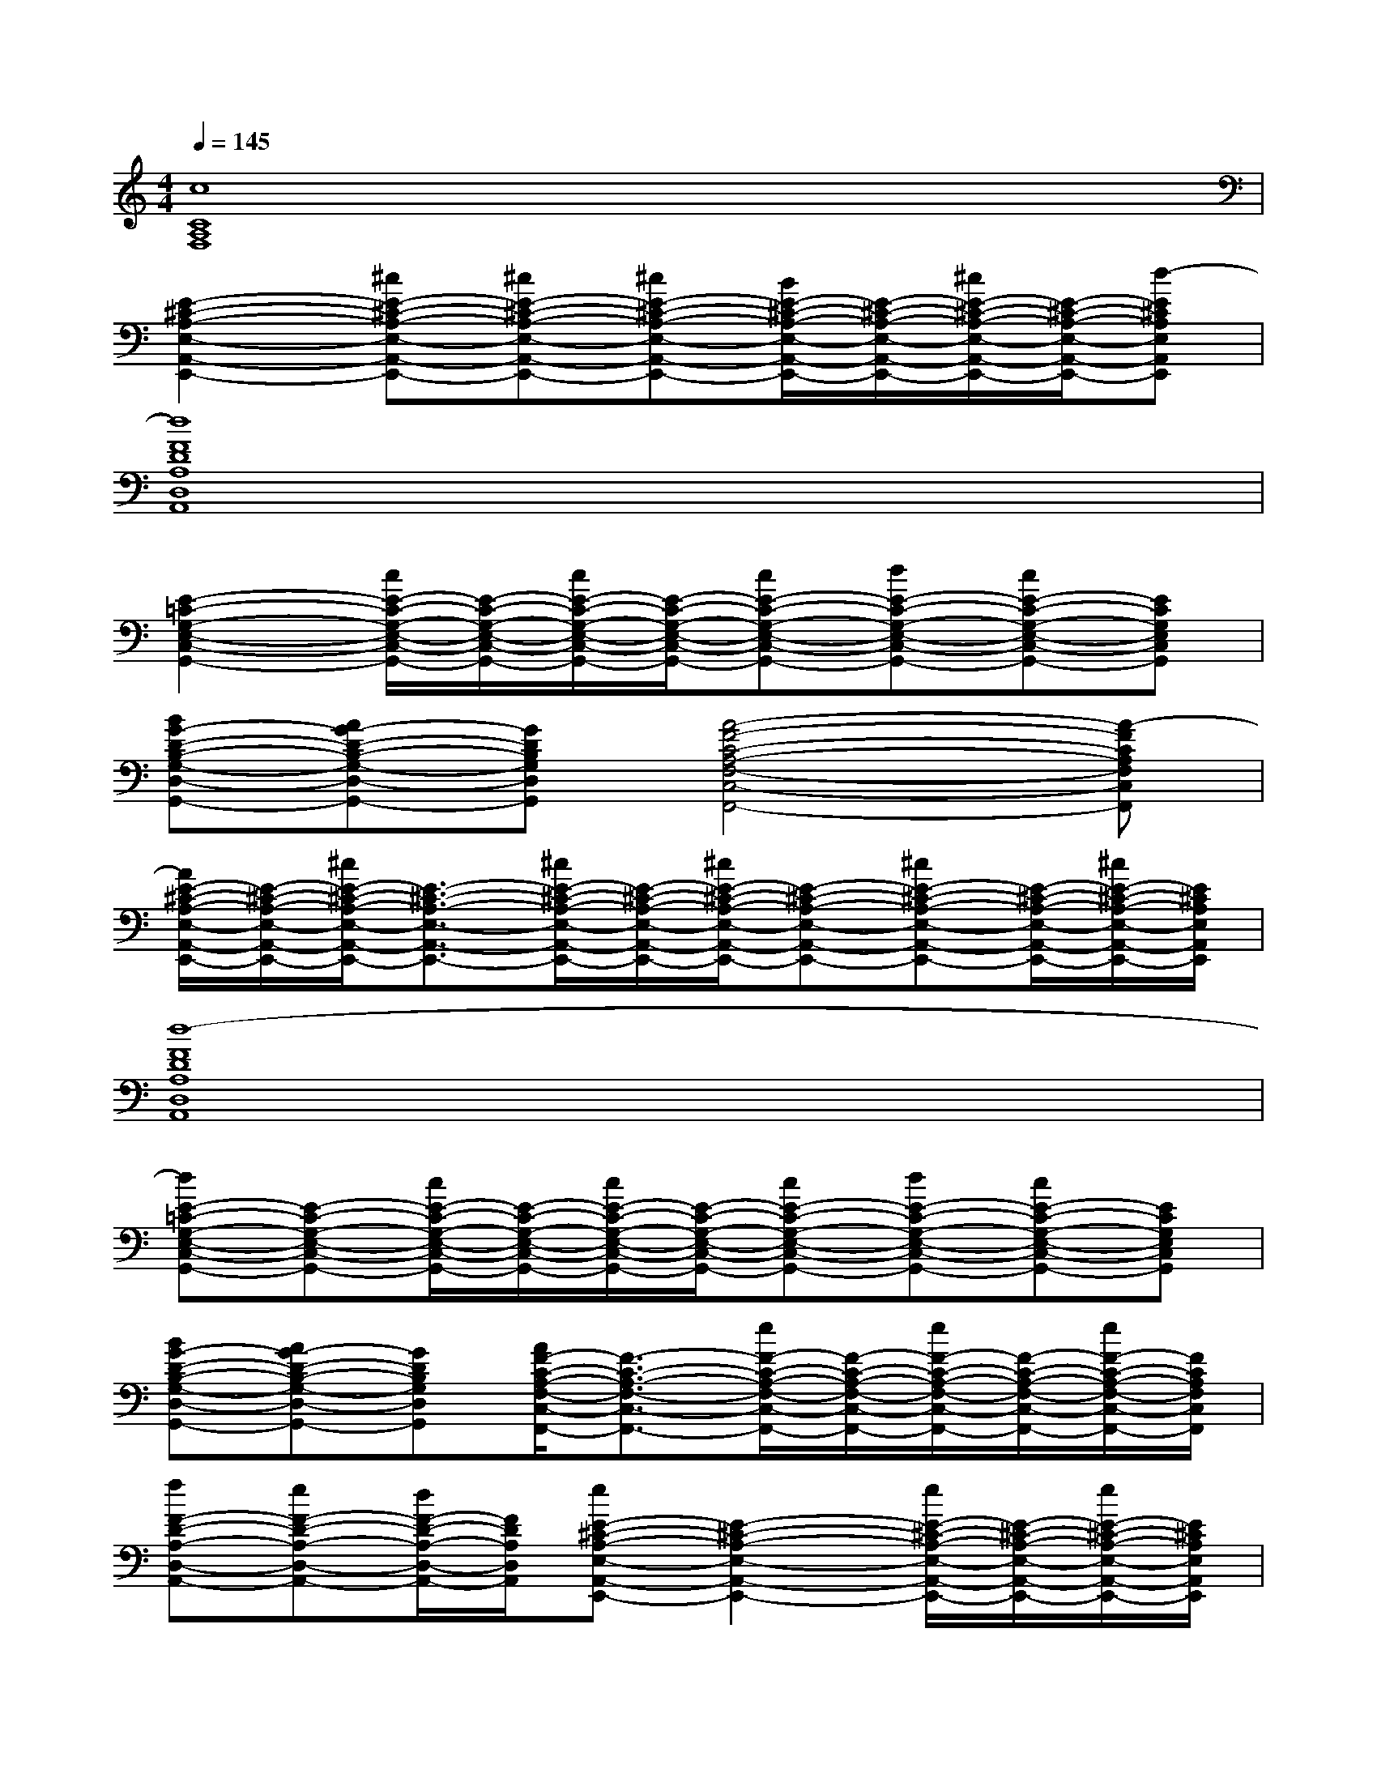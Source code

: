 X:1
T:
M:4/4
L:1/8
Q:1/4=145
K:C%0sharps
V:1
[c8C8A,8F,8]|
[E2-^C2-A,2-E,2-A,,2-E,,2-][^cE-^C-A,-E,-A,,-E,,-][^cE-^C-A,-E,-A,,-E,,-][^cE-^C-A,-E,-A,,-E,,-][B/2E/2-^C/2-A,/2-E,/2-A,,/2-E,,/2-][E/2-^C/2-A,/2-E,/2-A,,/2-E,,/2-][^c/2E/2-^C/2-A,/2-E,/2-A,,/2-E,,/2-][E/2-^C/2-A,/2-E,/2-A,,/2-E,,/2-][d-E^CA,E,A,,E,,]|
[d8F8D8A,8D,8A,,8]|
[E2-=C2-G,2-E,2-C,2-G,,2-][c/2E/2-C/2-G,/2-E,/2-C,/2-G,,/2-][E/2-C/2-G,/2-E,/2-C,/2-G,,/2-][c/2E/2-C/2-G,/2-E,/2-C,/2-G,,/2-][E/2-C/2-G,/2-E,/2-C,/2-G,,/2-][cE-C-G,-E,-C,-G,,-][dE-C-G,-E,-C,-G,,-][cE-C-G,-E,-C,-G,,-][ECG,E,C,G,,]|
[BG-D-B,-G,-D,-G,,-][AG-D-B,-G,-D,-G,,-][GDB,G,D,G,,][A4-F4-C4-A,4-F,4-C,4-F,,4-][A-FCA,F,C,F,,]|
[A/2E/2-^C/2-A,/2-E,/2-A,,/2-E,,/2-][E/2-^C/2-A,/2-E,/2-A,,/2-E,,/2-][^c/2E/2-^C/2-A,/2-E,/2-A,,/2-E,,/2-][E3/2-^C3/2-A,3/2-E,3/2-A,,3/2-E,,3/2-][^c/2E/2-^C/2-A,/2-E,/2-A,,/2-E,,/2-][E/2-^C/2-A,/2-E,/2-A,,/2-E,,/2-][^c/2E/2-^C/2-A,/2-E,/2-A,,/2-E,,/2-][E-^C-A,-E,-A,,-E,,-][^cE-^C-A,-E,-A,,-E,,-][E/2-^C/2-A,/2-E,/2-A,,/2-E,,/2-][^c/2E/2-^C/2-A,/2-E,/2-A,,/2-E,,/2-][E/2^C/2A,/2E,/2A,,/2E,,/2]|
[d8-F8D8A,8D,8A,,8]|
[dE-=C-G,-E,-C,-G,,-][E-C-G,-E,-C,-G,,-][c/2E/2-C/2-G,/2-E,/2-C,/2-G,,/2-][E/2-C/2-G,/2-E,/2-C,/2-G,,/2-][c/2E/2-C/2-G,/2-E,/2-C,/2-G,,/2-][E/2-C/2-G,/2-E,/2-C,/2-G,,/2-][cE-C-G,-E,-C,-G,,-][dE-C-G,-E,-C,-G,,-][cE-C-G,-E,-C,-G,,-][ECG,E,C,G,,]|
[BG-D-B,-G,-D,-G,,-][AG-D-B,-G,-D,-G,,-][GDB,G,D,G,,][A/2F/2-C/2-A,/2-F,/2-C,/2-F,,/2-][F3/2-C3/2-A,3/2-F,3/2-C,3/2-F,,3/2-][e/2F/2-C/2-A,/2-F,/2-C,/2-F,,/2-][F/2-C/2-A,/2-F,/2-C,/2-F,,/2-][e/2F/2-C/2-A,/2-F,/2-C,/2-F,,/2-][F/2-C/2-A,/2-F,/2-C,/2-F,,/2-][e/2F/2-C/2-A,/2-F,/2-C,/2-F,,/2-][F/2C/2A,/2F,/2C,/2F,,/2]|
[fF-D-A,-D,-A,,-][eF-D-A,-D,-A,,-][d/2F/2-D/2-A,/2-D,/2-A,,/2-][F/2D/2A,/2D,/2A,,/2][eE-^C-A,-E,-A,,-E,,-][E2-^C2-A,2-E,2-A,,2-E,,2-][e/2E/2-^C/2-A,/2-E,/2-A,,/2-E,,/2-][E/2-^C/2-A,/2-E,/2-A,,/2-E,,/2-][e/2E/2-^C/2-A,/2-E,/2-A,,/2-E,,/2-][E/2^C/2A,/2E,/2A,,/2E,,/2]|
[fF-D-A,-D,-A,,-][eF-D-A,-D,-A,,-][d/2F/2-D/2-A,/2-D,/2-A,,/2-][F/2D/2A,/2D,/2A,,/2][e3E3-^C3-A,3-E,3-A,,3-E,,3-][E-^C-A,-E,-A,,-E,,-][e/2E/2-^C/2-A,/2-E,/2-A,,/2-E,,/2-][E/2^C/2A,/2E,/2A,,/2E,,/2]|
[fF-D-A,-D,-A,,-][eF-D-A,-D,-A,,-][d/2F/2-D/2-A,/2-D,/2-A,,/2-][F/2D/2A,/2D,/2A,,/2][e2E2-^C2-A,2-E,2-A,,2-E,,2-][d/2E/2-^C/2-A,/2-E,/2-A,,/2-E,,/2-][E/2-^C/2-A,/2-E,/2-A,,/2-E,,/2-][^c/2E/2-^C/2-A,/2-E,/2-A,,/2-E,,/2-][E/2-^C/2-A,/2-E,/2-A,,/2-E,,/2-][d-E^CA,E,A,,E,,]|
[d4G4-D4-B,4-G,4-D,4-G,,4-][G-D-B,-G,-D,-G,,-][e/2G/2-D/2-B,/2-G,/2-D,/2-G,,/2-][G/2-D/2-B,/2-G,/2-D,/2-G,,/2-][e/2G/2-D/2-B,/2-G,/2-D,/2-G,,/2-][G/2-D/2-B,/2-G,/2-D,/2-G,,/2-][e/2G/2-D/2-B,/2-G,/2-D,/2-G,,/2-][G/2D/2B,/2G,/2D,/2G,,/2]|
[fF-D-A,-D,-A,,-][eF-D-A,-D,-A,,-][d/2F/2-D/2-A,/2-D,/2-A,,/2-][F/2D/2A,/2D,/2A,,/2][e3E3-^C3-A,3-E,3-A,,3-E,,3-][E-^C-A,-E,-A,,-E,,-][e/2E/2-^C/2-A,/2-E,/2-A,,/2-E,,/2-][E/2^C/2A,/2E,/2A,,/2E,,/2]|
[fF-D-A,-D,-A,,-][eF-D-A,-D,-A,,-][d/2F/2-D/2-A,/2-D,/2-A,,/2-][F/2D/2A,/2D,/2A,,/2][e3-E3-^C3-A,3-E,3-A,,3-E,,3-][e/2E/2-^C/2-A,/2-E,/2-A,,/2-E,,/2-][E/2-^C/2-A,/2-E,/2-A,,/2-E,,/2-][e/2E/2-^C/2-A,/2-E,/2-A,,/2-E,,/2-][E/2^C/2A,/2E,/2A,,/2E,,/2]|
[fF-D-A,-D,-A,,-][eF-D-A,-D,-A,,-][d/2F/2-D/2-A,/2-D,/2-A,,/2-][F/2D/2A,/2D,/2A,,/2][e2E2-^C2-A,2-E,2-A,,2-E,,2-][d/2E/2-^C/2-A,/2-E,/2-A,,/2-E,,/2-][E/2-^C/2-A,/2-E,/2-A,,/2-E,,/2-][^c/2E/2-^C/2-A,/2-E,/2-A,,/2-E,,/2-][E/2-^C/2-A,/2-E,/2-A,,/2-E,,/2-][d-E^CA,E,A,,E,,]